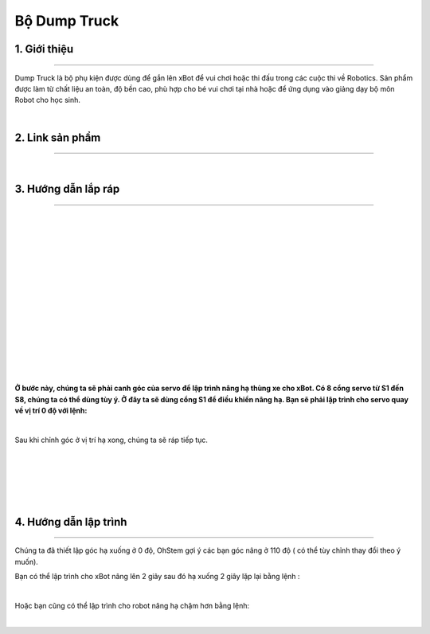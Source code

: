 **Bộ Dump Truck**
=================

1. Giới thiệu 
----------
-----------

Dump Truck là bộ phụ kiện được dùng để gắn lên xBot để vui chơi hoặc thi đấu trong các cuộc thi về Robotics. Sản phẩm được làm từ chất liệu an toàn, độ bền cao, phù hợp cho bé vui chơi tại nhà hoặc để ứng dụng vào giảng dạy bộ môn Robot cho học sinh.

.. raw:: html

 <iframe width="560" height="315" src="https://www.youtube.com/embed/DREgkUCVX-c" title="YouTube video player" frameborder="0" allow="accelerometer; autoplay; clipboard-write; encrypted-media; gyroscope; picture-in-picture" allowfullscreen></iframe>
| 

2. Link sản phẩm 
-------
------------

..  image:: images/gio.png
    :alt: some image
    :target: https://ohstem.vn/product/dump-truck/
    :class: with-shadow
    :scale: 100%
    :align: center
|

3. Hướng dẫn lắp ráp
-------------------
-------------------

.. image:: images/dump_1.png
    :width: 900px
    :align: center
|   
.. image:: images/dump_2.png
    :width: 900px
    :align: center
|   

.. image:: images/dump_3.png
    :width: 900px
    :align: center
|   
.. image:: images/dump_4.png
    :width: 900px
    :align: center
|   
.. image:: images/dump_5.png
    :width: 900px
    :align: center
|   
.. image:: images/dump_6.png
    :width: 900px
    :align: center
|   
.. image:: images/dump_7.png
    :width: 900px
    :align: center
|   
.. image:: images/dump_8.png
    :width: 900px
    :align: center
|   
.. image:: images/dump_9.png
    :width: 900px
    :align: center
|   
.. image:: images/dump_10.png
    :width: 900px
    :align: center
|   
.. image:: images/dump_11.png
    :width: 900px
    :align: center
|   
.. image:: images/dump_12.png
    :width: 900px
    :align: center
|   
.. image:: images/dump_13.png
    :width: 900px
    :align: center
|   
.. image:: images/dump_14.png
    :width: 900px
    :align: center
|   
.. image:: images/dump_15.png
    :width: 900px
    :align: center
|   

**Ở bước này, chúng ta sẽ phải canh góc của servo để lập trình nâng hạ thùng xe cho xBot. Có 8 cổng servo từ S1 đến S8, chúng ta có thể dùng tùy ý. Ở đây ta sẽ dùng cổng S1 để điều khiển nâng hạ. Bạn sẽ phải lập trình cho servo quay về vị trí 0 độ với lệnh:**

.. image:: images/dump_15.png
    :scale: 100%
    :align: center
|  

Sau khi chỉnh góc ở vị trí hạ xong, chúng ta sẽ ráp tiếp tục.

.. image:: images/dump_16.png
    :width: 900px
    :align: center
|   
.. image:: images/dump_17.png
    :width: 900px
    :align: center
|   
.. image:: images/dump_18.png
    :width: 900px
    :align: center
|   
.. image:: images/dump_19.png
    :width: 900px
    :align: center
|   
.. image:: images/dump_20.png
    :width: 900px
    :align: center
|   


4. Hướng dẫn lập trình
-------------------
-------------------

Chúng ta đã thiết lập góc hạ xuống ở 0 độ, OhStem gợi ý các bạn góc nâng ở 110 độ ( có thể tùy chỉnh thay đổi theo ý muốn). 

Bạn có thể lập trình cho xBot nâng lên 2 giây sau đó hạ xuống 2 giây lặp lại bằng lệnh : 

.. image:: images/dump_22.png
    :scale: 100%
    :align: center
|  

Hoặc bạn cũng có thể lập trình cho robot nâng hạ chậm hơn bằng lệnh:

.. image:: images/dump_23.png
    :scale: 100%
    :align: center
|